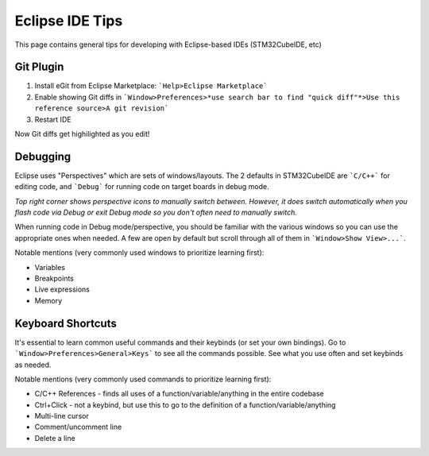 Eclipse IDE Tips
==================
This page contains general tips for developing with Eclipse-based IDEs (STM32CubeIDE, etc)

Git Plugin
------------
1. Install eGit from Eclipse Marketplace: ```Help>Eclipse Marketplace```
2. Enable showing Git diffs in ```Window>Preferences>*use search bar to find "quick diff"*>Use this reference source>A git revision```
3. Restart IDE

Now Git diffs get highilighted as you edit!

Debugging
--------------------
Eclipse uses "Perspectives" which are sets of windows/layouts.
The 2 defaults in STM32CubeIDE are ```C/C++``` for editing code, and ```Debug``` for
running code on target boards in debug mode.

.. image:: perspectives.png

*Top right corner shows perspective icons to manually switch between.
However, it does switch automatically when you flash code via Debug or exit Debug mode
so you don't often need to manually switch.*

When running code in Debug mode/perspective, you should be familiar with the
various windows so you can use the appropriate ones when needed. A few are open by default
but scroll through all of them in ```Window>Show View>...```.

Notable mentions (very commonly used windows to prioritize learning first):

- Variables
- Breakpoints
- Live expressions
- Memory

Keyboard Shortcuts
-------------------
It's essential to learn common useful commands and their keybinds (or set your own bindings).
Go to ```Window>Preferences>General>Keys``` to see all the commands possible. See what you use often
and set keybinds as needed.

Notable mentions (very commonly used commands to prioritize learning first):

- C/C++ References - finds all uses of a function/variable/anything in the entire codebase
- Ctrl+Click - not a keybind, but use this to go to the definition of a function/variable/anything
- Multi-line cursor
- Comment/uncomment line
- Delete a line
